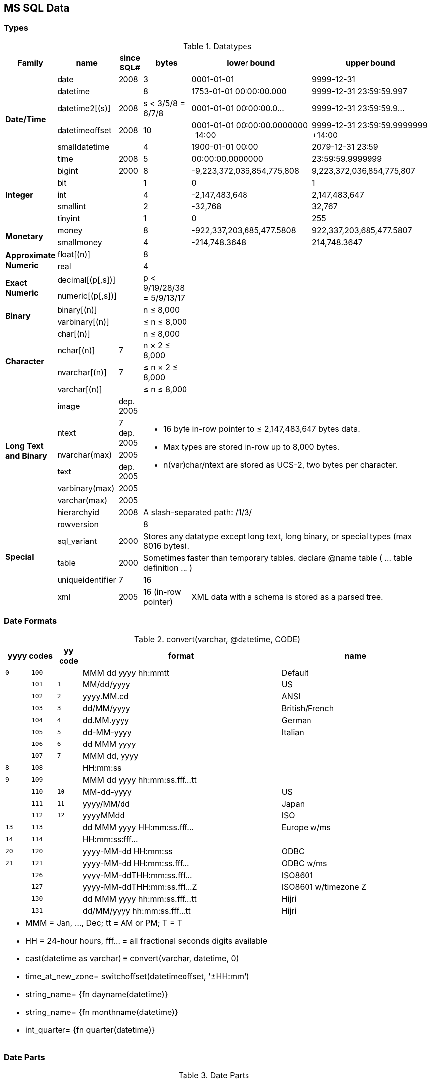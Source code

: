 MS SQL Data
-----------

Types
~~~~~

.Datatypes
[options="header",cols="2,2,1,2,5,5"]
|===
| Family | name | since SQL# | bytes | lower bound | upper bound

.6+s| Date/Time | date | 2008 | 3 | 0001-01-01 | 9999-12-31

| datetime |  | 8
| 1753-01-01 00:00:00.000
| 9999-12-31 23:59:59.997

| datetime2[(s)] | 2008 | s < 3/5/8 = 6/7/8
| 0001-01-01 00:00:00.0…
| 9999-12-31 23:59:59.9…

| datetimeoffset | 2008 | 10
a| [.small]#0001-01-01 00:00:00.0000000 -14:00#
a| [.small]#9999-12-31 23:59:59.9999999 +14:00#

| smalldatetime |  | 4 | 1900-01-01 00:00 | 2079-12-31 23:59

| time | 2008 | 5 | 00:00:00.0000000 | 23:59:59.9999999

.5+s| Integer | bigint | 2000 | 8
| -9,223,372,036,854,775,808
| 9,223,372,036,854,775,807

| bit |  | 1 | 0 | 1

| int |  | 4 | -2,147,483,648 | 2,147,483,647

| smallint |  | 2 | -32,768 | 32,767

| tinyint |  | 1 | 0 | 255

.2+s| Monetary | money |  | 8
| -922,337,203,685,477.5808
| 922,337,203,685,477.5807

| smallmoney |  | 4
| -214,748.3648
| 214,748.3647

.2+s| Approximate Numeric | float[(n)] |  | 8
2.10+|

| real |  | 4

.2+s| Exact Numeric | decimal[(p[,s])] |
.2+| p < 9/19/28/38 = 5/9/13/17

| numeric[(p[,s])] |

.2+s| Binary | binary[(n)] |  | n ≤ 8,000

| varbinary[(n)] |  | ≤ n ≤ 8,000

.4+s| Character | char[(n)] |  | n ≤ 8,000

| nchar[(n)] | 7 | n × 2 ≤ 8,000

| nvarchar[(n)] | 7 | ≤ n × 2 ≤ 8,000

| varchar[(n)] |  | ≤ n ≤ 8,000

.6+s| Long Text and Binary | image | dep. 2005
3.6+a|
* 16 byte in-row pointer to ≤ 2,147,483,647 bytes data.
* Max types are stored in-row up to 8,000 bytes.
* n(var)char/ntext are stored as UCS-2, two bytes per character.


| ntext | 7, dep. 2005

| nvarchar(max) | 2005

| text | dep. 2005

| varbinary(max) | 2005

| varchar(max) | 2005

.6+s| Special | hierarchyid | 2008
3+| A slash-separated path: /1/3/

| rowversion |  | 8 | |

| sql_variant | 2000
3+| Stores any datatype except long text, long binary, or special types (max 8016 bytes).

| table | 2000
3+| Sometimes faster than temporary tables. declare @name table ( … table definition … )

| uniqueidentifier | 7 | 16 | |

| xml | 2005 | 16 (in-row pointer)
2+| XML data with a schema is stored as a parsed tree.
|===

Date Formats
~~~~~~~~~~~~

.+convert(varchar, @datetime, CODE)+
[options="header,footer",cols="1m,1m,1m,8,6"]
|===

2+| yyyy codes | yy code | format | name

| 0 | 100 | | MMM dd yyyy hh:mmtt | Default

| | 101 | 1 | MM/dd/yyyy | US

| | 102 | 2 | yyyy.MM.dd | ANSI

| | 103 | 3 | dd/MM/yyyy | British/French

| | 104 | 4 | dd.MM.yyyy | German

| | 105 | 5 | dd-MM-yyyy | Italian

| | 106 | 6 | dd MMM yyyy |

| | 107 | 7 | MMM dd, yyyy |

| 8 | 108 |  | HH:mm:ss |

| 9 | 109 |  | MMM dd yyyy hh:mm:ss.fff…tt |

| | 110 | 10 | MM-dd-yyyy | US

| | 111 | 11 | yyyy/MM/dd | Japan

| | 112 | 12 | yyyyMMdd | ISO

| 13 | 113 |  | dd MMM yyyy HH:mm:ss.fff… | Europe w/ms

| 14 | 114 |  | HH:mm:ss:fff… |

| 20 | 120 |  | yyyy-MM-dd HH:mm:ss | ODBC

| 21 | 121 |  | yyyy-MM-dd HH:mm:ss.fff… | ODBC w/ms

| | 126 |  | yyyy-MM-ddTHH:mm:ss.fff… | ISO8601

| | 127 |  | yyyy-MM-ddTHH:mm:ss.fff…Z | ISO8601 w/timezone Z

| | 130 |  | dd MMM yyyy hh:mm:ss.fff…tt | Hijri

| | 131 |  | dd/MM/yyyy hh:mm:ss.fff…tt | Hijri

5+a|
* MMM = Jan, …, Dec; tt = AM or PM; T = T
* HH = 24-hour hours, fff… = all fractional seconds digits available
* cast(datetime as varchar) ≡ convert(varchar, datetime, 0)
* time_at_new_zone= switchoffset(datetimeoffset, '±HH:mm')
* string_name= {fn dayname(datetime)}
* string_name= {fn monthname(datetime)}
* int_quarter= {fn quarter(datetime)}
|===

Date Parts
~~~~~~~~~~

.Date Parts
[options="header,footer",cols="s,m,m,m"]
|===
| date part | abbrevs | lower bound | upper bound

| year | yy yyyy | 1 | 9999

| quarter | q qq | 1 | 4

| month | m mm | 1 | 12

| dayofyear | y dy | 1 | 366

| day | d dd | 1 | 31

| week (configurable) | ww wk | 1 | 53

| weekday | dw | 1 (Sun) | 7 (Sat)

| hour | hh | 0 | 23

| minute | n mi | 0 | 59

| second | s ss | 0 | 59

| millisecond | ms | 0 | 999

| microsecond | mcs | 0 | 999999

| nanosecond | ns | 0 | 999999900

| tzoffset | tz | -840 | 840

| iso_week (thursday-week) | isowk isoww | 1 | 53

| millisecond | ms | 0 | 999

4+a|
* datetime_new= dateadd(datepart, number, datetime)
* number_diff= datediff(datepart, from_datetime, to_datetime)
* string_name= datename(datepart, datetime)
* number_value= datepart(datepart, datetime)
|===
